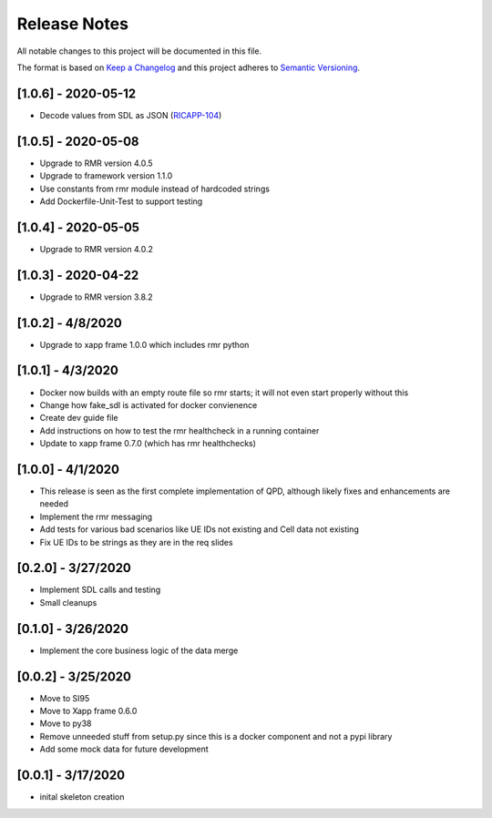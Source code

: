 .. This work is licensed under a Creative Commons Attribution 4.0 International License.
.. SPDX-License-Identifier: CC-BY-4.0
.. Copyright (C) 2020 AT&T Intellectual Property

Release Notes
===============

All notable changes to this project will be documented in this file.

The format is based on `Keep a Changelog <http://keepachangelog.com/>`__
and this project adheres to `Semantic Versioning <http://semver.org/>`__.


[1.0.6] - 2020-05-12
--------------------
* Decode values from SDL as JSON (`RICAPP-104 <https://jira.o-ran-sc.org/browse/RICAPP-104>`_)


[1.0.5] - 2020-05-08
--------------------

* Upgrade to RMR version 4.0.5
* Upgrade to framework version 1.1.0
* Use constants from rmr module instead of hardcoded strings
* Add Dockerfile-Unit-Test to support testing


[1.0.4] - 2020-05-05
--------------------

* Upgrade to RMR version 4.0.2


[1.0.3] - 2020-04-22
--------------------

* Upgrade to RMR version 3.8.2


[1.0.2] - 4/8/2020
------------------

* Upgrade to xapp frame 1.0.0 which includes rmr python


[1.0.1] - 4/3/2020
------------------

* Docker now builds with an empty route file so rmr starts; it will not even start properly without this
* Change how fake_sdl is activated for docker convienence
* Create dev guide file
* Add instructions on how to test the rmr healthcheck in a running container
* Update to xapp frame 0.7.0 (which has rmr healthchecks)


[1.0.0] - 4/1/2020
------------------

* This release is seen as the first complete implementation of QPD, although likely fixes and enhancements are needed
* Implement the rmr messaging
* Add tests for various bad scenarios like UE IDs not existing and Cell data not existing
* Fix UE IDs to be strings as they are in the req slides


[0.2.0] - 3/27/2020
-------------------

* Implement SDL calls and testing
* Small cleanups


[0.1.0] - 3/26/2020
-------------------

* Implement the core business logic of the data merge


[0.0.2] - 3/25/2020
-------------------

* Move to SI95
* Move to Xapp frame 0.6.0
* Move to py38
* Remove unneeded stuff from setup.py since this is a docker component and not a pypi library
* Add some mock data for future development


[0.0.1] - 3/17/2020
-------------------

* inital skeleton creation
